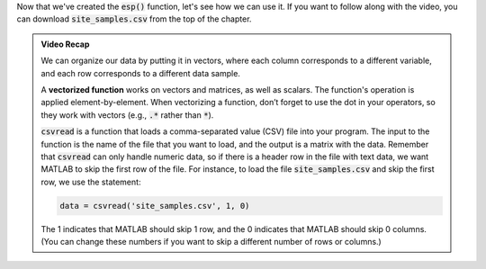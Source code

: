 Now that we've created the :code:`esp()` function, let's see how we can use it. If you want to follow along with the video, you can download :code:`site_samples.csv` from the top of the chapter.

.. youtube:: HEBnzRdsQbg
    :divid: ch03_03_vid_data_files
    :height: 315
    :width: 560
    :align: center
    

.. admonition:: Video Recap

    We can organize our data by putting it in vectors, where each column corresponds to a different variable, and each row corresponds to a different data sample.

    A **vectorized function** works on vectors and matrices, as well as scalars. The function's operation is applied element-by-element. When vectorizing a function, don’t forget to use the dot in your operators, so they work with vectors (e.g., :code:`.*` rather than :code:`*`).

    :code:`csvread` is a function that loads a comma-separated value (CSV) file into your program. The input to the function is the name of the file that you want to load, and the output is a matrix with the data. Remember that :code:`csvread` can only handle numeric data, so if there is a header row in the file with text data, we want MATLAB to skip the first row of the file. For instance, to load the file :code:`site_samples.csv` and skip the first row, we use the statement:

    .. code-block:: matlab

        data = csvread('site_samples.csv', 1, 0)

    The 1 indicates that MATLAB should skip 1 row, and the 0 indicates that MATLAB should skip 0 columns. (You can change these numbers if you want to skip a different number of rows or columns.)

